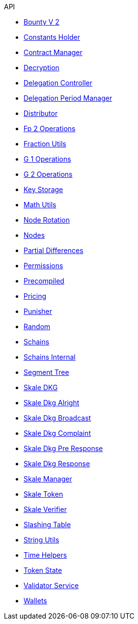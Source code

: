 .API
* xref:BountyV2.adoc[Bounty V 2]
* xref:ConstantsHolder.adoc[Constants Holder]
* xref:ContractManager.adoc[Contract Manager]
* xref:Decryption.adoc[Decryption]
* xref:delegation/DelegationController.adoc[Delegation Controller]
* xref:delegation/DelegationPeriodManager.adoc[Delegation Period Manager]
* xref:delegation/Distributor.adoc[Distributor]
* xref:utils/Fp2Operations.adoc[Fp 2 Operations]
* xref:utils/FractionUtils.adoc[Fraction Utils]
* xref:utils/G1Operations.adoc[G 1 Operations]
* xref:utils/G2Operations.adoc[G 2 Operations]
* xref:KeyStorage.adoc[Key Storage]
* xref:utils/MathUtils.adoc[Math Utils]
* xref:NodeRotation.adoc[Node Rotation]
* xref:Nodes.adoc[Nodes]
* xref:delegation/PartialDifferences.adoc[Partial Differences]
* xref:Permissions.adoc[Permissions]
* xref:utils/Precompiled.adoc[Precompiled]
* xref:Pricing.adoc[Pricing]
* xref:delegation/Punisher.adoc[Punisher]
* xref:utils/Random.adoc[Random]
* xref:Schains.adoc[Schains]
* xref:SchainsInternal.adoc[Schains Internal]
* xref:utils/SegmentTree.adoc[Segment Tree]
* xref:SkaleDKG.adoc[Skale DKG]
* xref:dkg/SkaleDkgAlright.adoc[Skale Dkg Alright]
* xref:dkg/SkaleDkgBroadcast.adoc[Skale Dkg Broadcast]
* xref:dkg/SkaleDkgComplaint.adoc[Skale Dkg Complaint]
* xref:dkg/SkaleDkgPreResponse.adoc[Skale Dkg Pre Response]
* xref:dkg/SkaleDkgResponse.adoc[Skale Dkg Response]
* xref:SkaleManager.adoc[Skale Manager]
* xref:SkaleToken.adoc[Skale Token]
* xref:SkaleVerifier.adoc[Skale Verifier]
* xref:SlashingTable.adoc[Slashing Table]
* xref:utils/StringUtils.adoc[String Utils]
* xref:delegation/TimeHelpers.adoc[Time Helpers]
* xref:delegation/TokenState.adoc[Token State]
* xref:delegation/ValidatorService.adoc[Validator Service]
* xref:Wallets.adoc[Wallets]
